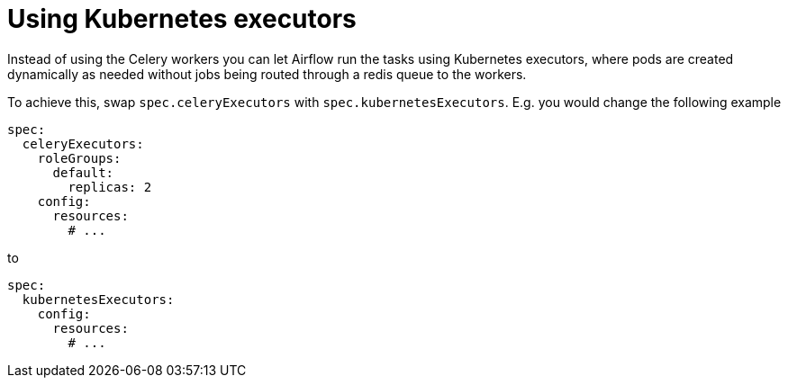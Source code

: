 = Using Kubernetes executors
:description: Configure Kubernetes executors in Airflow to dynamically create pods for tasks, replacing Celery executors and bypassing Redis for job routing.

Instead of using the Celery workers you can let Airflow run the tasks using Kubernetes executors, where pods are created dynamically as needed without jobs being routed through a redis queue to the workers.

To achieve this, swap `spec.celeryExecutors` with `spec.kubernetesExecutors`.
E.g. you would change the following example

[source,yaml]
----
spec:
  celeryExecutors:
    roleGroups:
      default:
        replicas: 2
    config:
      resources:
        # ...
----

to

[source,yaml]
----
spec:
  kubernetesExecutors:
    config:
      resources:
        # ...
----
